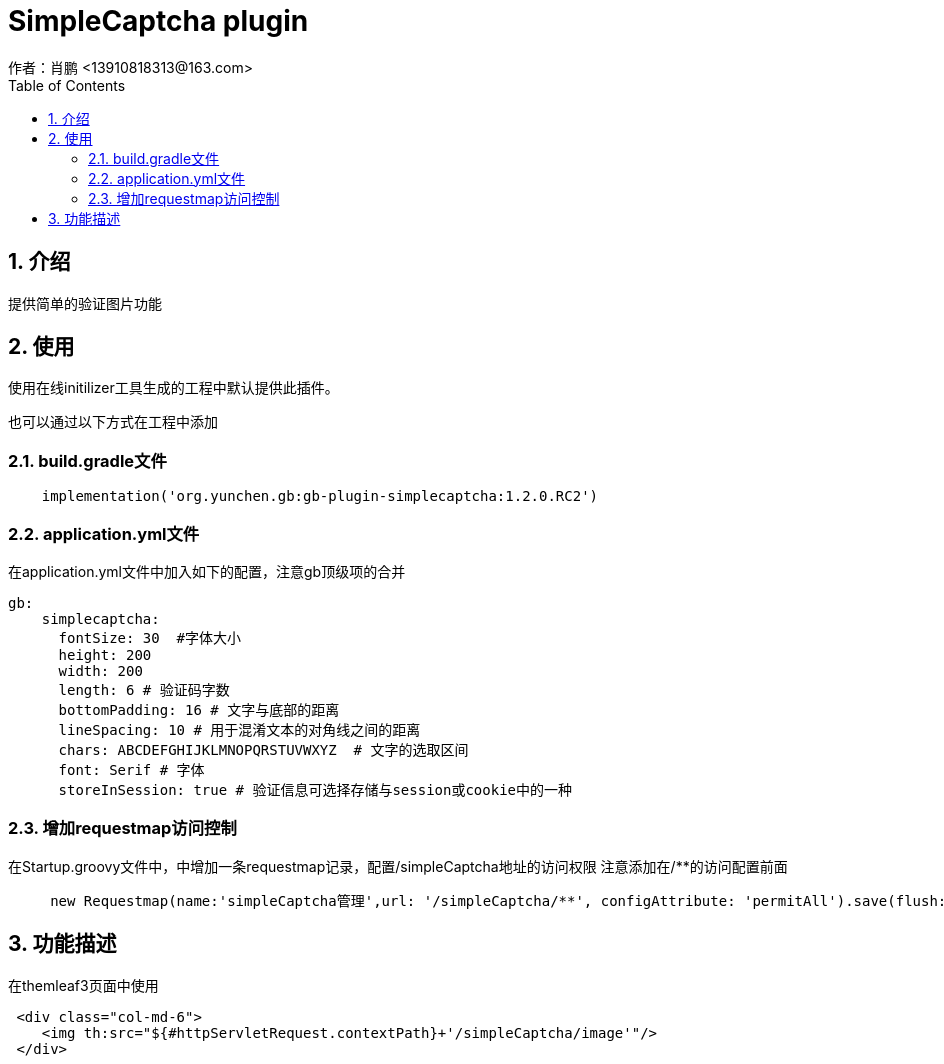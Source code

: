= SimpleCaptcha plugin
作者：肖鹏 <13910818313@163.com>
:imagesdir: ../images
:source-highlighter: coderay
:last-update-label!:
:toc2:
:sectnums:

[[介绍]]
== 介绍
提供简单的验证图片功能
[[使用]]
== 使用
使用在线initilizer工具生成的工程中默认提供此插件。

也可以通过以下方式在工程中添加

=== build.gradle文件
[source,groovy]
----
    implementation('org.yunchen.gb:gb-plugin-simplecaptcha:1.2.0.RC2')
----

=== application.yml文件
在application.yml文件中加入如下的配置，注意gb顶级项的合并
[source,yml]
----
gb:
    simplecaptcha:
      fontSize: 30  #字体大小
      height: 200
      width: 200
      length: 6 # 验证码字数
      bottomPadding: 16 # 文字与底部的距离
      lineSpacing: 10 # 用于混淆文本的对角线之间的距离
      chars: ABCDEFGHIJKLMNOPQRSTUVWXYZ  # 文字的选取区间
      font: Serif # 字体
      storeInSession: true # 验证信息可选择存储与session或cookie中的一种
----

=== 增加requestmap访问控制

在Startup.groovy文件中，中增加一条requestmap记录，配置/simpleCaptcha地址的访问权限
注意添加在/**的访问配置前面
[source,groovy]
----
     new Requestmap(name:'simpleCaptcha管理',url: '/simpleCaptcha/**', configAttribute: 'permitAll').save(flush: true);
----


[[描述]]
== 功能描述

在themleaf3页面中使用
[source,groovy]
----
 <div class="col-md-6">
    <img th:src="${#httpServletRequest.contextPath}+'/simpleCaptcha/image'"/>
 </div>
----








